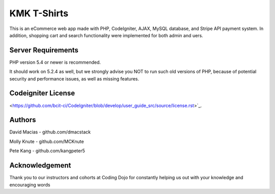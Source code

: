 ###################
KMK T-Shirts
###################

This is an eCommerce web app made with PHP, CodeIgniter, AJAX, MySQL database, and Stripe API payment system. In addition, shopping cart and search functionality were implemented for both admin and uers.

*******************
Server Requirements
*******************

PHP version 5.4 or newer is recommended.

It should work on 5.2.4 as well, but we strongly advise you NOT to run
such old versions of PHP, because of potential security and performance
issues, as well as missing features.

*******
Codeigniter License
*******
<https://github.com/bcit-ci/CodeIgniter/blob/develop/user_guide_src/source/license.rst>`_.

*******
Authors
*******

David Macias - github.com/dmacstack

Molly Knute - github.com/MCKnute

Pete Kang - github.com/kangpeter5

***************
Acknowledgement
***************

Thank you to our instructors and cohorts at Coding Dojo for constantly helping us out with your knowledge and encouraging words
